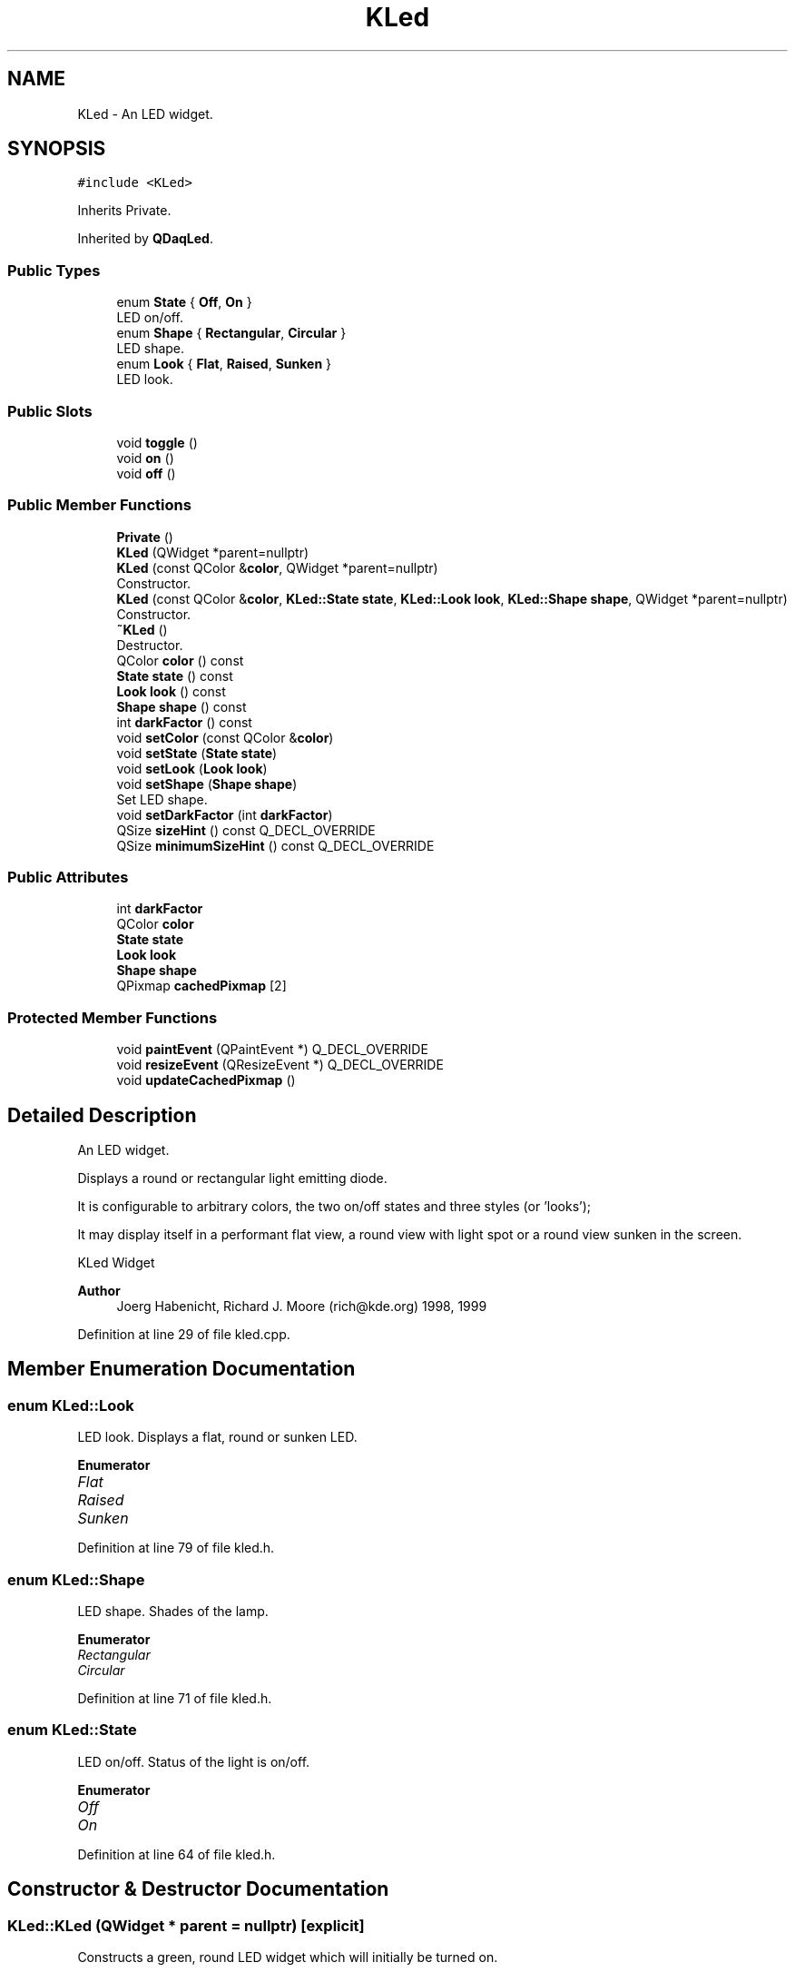 .TH "KLed" 3 "Wed May 20 2020" "Version 0.2.6" "qdaq" \" -*- nroff -*-
.ad l
.nh
.SH NAME
KLed \- An LED widget\&.  

.SH SYNOPSIS
.br
.PP
.PP
\fC#include <KLed>\fP
.PP
Inherits Private\&.
.PP
Inherited by \fBQDaqLed\fP\&.
.SS "Public Types"

.in +1c
.ti -1c
.RI "enum \fBState\fP { \fBOff\fP, \fBOn\fP }"
.br
.RI "LED on/off\&. "
.ti -1c
.RI "enum \fBShape\fP { \fBRectangular\fP, \fBCircular\fP }"
.br
.RI "LED shape\&. "
.ti -1c
.RI "enum \fBLook\fP { \fBFlat\fP, \fBRaised\fP, \fBSunken\fP }"
.br
.RI "LED look\&. "
.in -1c
.SS "Public Slots"

.in +1c
.ti -1c
.RI "void \fBtoggle\fP ()"
.br
.ti -1c
.RI "void \fBon\fP ()"
.br
.ti -1c
.RI "void \fBoff\fP ()"
.br
.in -1c
.SS "Public Member Functions"

.in +1c
.ti -1c
.RI "\fBPrivate\fP ()"
.br
.ti -1c
.RI "\fBKLed\fP (QWidget *parent=nullptr)"
.br
.ti -1c
.RI "\fBKLed\fP (const QColor &\fBcolor\fP, QWidget *parent=nullptr)"
.br
.RI "Constructor\&. "
.ti -1c
.RI "\fBKLed\fP (const QColor &\fBcolor\fP, \fBKLed::State\fP \fBstate\fP, \fBKLed::Look\fP \fBlook\fP, \fBKLed::Shape\fP \fBshape\fP, QWidget *parent=nullptr)"
.br
.RI "Constructor\&. "
.ti -1c
.RI "\fB~KLed\fP ()"
.br
.RI "Destructor\&. "
.ti -1c
.RI "QColor \fBcolor\fP () const"
.br
.ti -1c
.RI "\fBState\fP \fBstate\fP () const"
.br
.ti -1c
.RI "\fBLook\fP \fBlook\fP () const"
.br
.ti -1c
.RI "\fBShape\fP \fBshape\fP () const"
.br
.ti -1c
.RI "int \fBdarkFactor\fP () const"
.br
.ti -1c
.RI "void \fBsetColor\fP (const QColor &\fBcolor\fP)"
.br
.ti -1c
.RI "void \fBsetState\fP (\fBState\fP \fBstate\fP)"
.br
.ti -1c
.RI "void \fBsetLook\fP (\fBLook\fP \fBlook\fP)"
.br
.ti -1c
.RI "void \fBsetShape\fP (\fBShape\fP \fBshape\fP)"
.br
.RI "Set LED shape\&. "
.ti -1c
.RI "void \fBsetDarkFactor\fP (int \fBdarkFactor\fP)"
.br
.ti -1c
.RI "QSize \fBsizeHint\fP () const Q_DECL_OVERRIDE"
.br
.ti -1c
.RI "QSize \fBminimumSizeHint\fP () const Q_DECL_OVERRIDE"
.br
.in -1c
.SS "Public Attributes"

.in +1c
.ti -1c
.RI "int \fBdarkFactor\fP"
.br
.ti -1c
.RI "QColor \fBcolor\fP"
.br
.ti -1c
.RI "\fBState\fP \fBstate\fP"
.br
.ti -1c
.RI "\fBLook\fP \fBlook\fP"
.br
.ti -1c
.RI "\fBShape\fP \fBshape\fP"
.br
.ti -1c
.RI "QPixmap \fBcachedPixmap\fP [2]"
.br
.in -1c
.SS "Protected Member Functions"

.in +1c
.ti -1c
.RI "void \fBpaintEvent\fP (QPaintEvent *) Q_DECL_OVERRIDE"
.br
.ti -1c
.RI "void \fBresizeEvent\fP (QResizeEvent *) Q_DECL_OVERRIDE"
.br
.ti -1c
.RI "void \fBupdateCachedPixmap\fP ()"
.br
.in -1c
.SH "Detailed Description"
.PP 
An LED widget\&. 

Displays a round or rectangular light emitting diode\&.
.PP
It is configurable to arbitrary colors, the two on/off states and three styles (or 'looks');
.PP
It may display itself in a performant flat view, a round view with light spot or a round view sunken in the screen\&.
.PP
KLed Widget
.PP
\fBAuthor\fP
.RS 4
Joerg Habenicht, Richard J\&. Moore (rich@kde.org) 1998, 1999 
.RE
.PP

.PP
Definition at line 29 of file kled\&.cpp\&.
.SH "Member Enumeration Documentation"
.PP 
.SS "enum \fBKLed::Look\fP"

.PP
LED look\&. Displays a flat, round or sunken LED\&. 
.PP
\fBEnumerator\fP
.in +1c
.TP
\fB\fIFlat \fP\fP
.TP
\fB\fIRaised \fP\fP
.TP
\fB\fISunken \fP\fP
.PP
Definition at line 79 of file kled\&.h\&.
.SS "enum \fBKLed::Shape\fP"

.PP
LED shape\&. Shades of the lamp\&. 
.PP
\fBEnumerator\fP
.in +1c
.TP
\fB\fIRectangular \fP\fP
.TP
\fB\fICircular \fP\fP
.PP
Definition at line 71 of file kled\&.h\&.
.SS "enum \fBKLed::State\fP"

.PP
LED on/off\&. Status of the light is on/off\&. 
.PP
\fBEnumerator\fP
.in +1c
.TP
\fB\fIOff \fP\fP
.TP
\fB\fIOn \fP\fP
.PP
Definition at line 64 of file kled\&.h\&.
.SH "Constructor & Destructor Documentation"
.PP 
.SS "KLed::KLed (QWidget * parent = \fCnullptr\fP)\fC [explicit]\fP"
Constructs a green, round LED widget which will initially be turned on\&.
.PP
\fBParameters\fP
.RS 4
\fIparent\fP The parent widget\&. 
.RE
.PP

.PP
Definition at line 47 of file kled\&.cpp\&.
.SS "KLed::KLed (const QColor & color, QWidget * parent = \fCnullptr\fP)\fC [explicit]\fP"

.PP
Constructor\&. Constructs a round LED widget with the supplied color which will initially be turned on\&.
.PP
\fBParameters\fP
.RS 4
\fIcolor\fP Initial color of the LED\&. 
.br
\fIparent\fP The parent widget\&. 
.RE
.PP

.PP
Definition at line 55 of file kled\&.cpp\&.
.SS "KLed::KLed (const QColor & color, \fBKLed::State\fP state, \fBKLed::Look\fP look, \fBKLed::Shape\fP shape, QWidget * parent = \fCnullptr\fP)"

.PP
Constructor\&. Constructor with the color, state and look\&.
.PP
Differs from above only in the parameters, which configure all settings\&.
.PP
\fBParameters\fP
.RS 4
\fIcolor\fP Initial color of the LED\&. 
.br
\fIstate\fP Sets the State\&. 
.br
\fIlook\fP Sets the Look\&. 
.br
\fIshape\fP Sets the Shape (rectangular or circular)\&. 
.br
\fIparent\fP The parent widget\&. 
.RE
.PP

.PP
Definition at line 63 of file kled\&.cpp\&.
.SS "KLed::~KLed ()"

.PP
Destructor\&. Destroys the LED widget\&. 
.PP
Definition at line 76 of file kled\&.cpp\&.
.SH "Member Function Documentation"
.PP 
.SS "QColor KLed::color () const"
Returns the current color of the widget\&.
.PP
\fBReturns\fP
.RS 4
LED color 
.RE
.PP
\fBSee also\fP
.RS 4
\fBsetColor()\fP 
.RE
.PP

.SS "int KLed::darkFactor () const"
Returns the factor to darken the LED\&. 
.PP
\fBReturns\fP
.RS 4
dark factor
.RE
.PP
\fBSee also\fP
.RS 4
\fBsetDarkFactor()\fP 
.RE
.PP

.SS "\fBLook\fP KLed::look () const"
Returns the current look of the widget\&. 
.PP
\fBReturns\fP
.RS 4
LED look
.RE
.PP
\fBSee also\fP
.RS 4
\fBLook\fP 
.RE
.PP

.SS "QSize KLed::minimumSizeHint () const"

.PP
Definition at line 187 of file kled\&.cpp\&.
.SS "void KLed::off ()\fC [slot]\fP"
Sets the state of the widget to Off\&.
.PP
\fBSee also\fP
.RS 4
\fBon()\fP \fBtoggle()\fP \fBsetState()\fP 
.RE
.PP

.PP
Definition at line 169 of file kled\&.cpp\&.
.SS "void KLed::on ()\fC [slot]\fP"
Sets the state of the widget to On\&.
.PP
\fBSee also\fP
.RS 4
\fBoff()\fP \fBtoggle()\fP \fBsetState()\fP 
.RE
.PP

.PP
Definition at line 164 of file kled\&.cpp\&.
.SS "void KLed::paintEvent (QPaintEvent *)\fC [protected]\fP"

.PP
Definition at line 214 of file kled\&.cpp\&.
.SS "KLed::Private ()\fC [inline]\fP"

.PP
Definition at line 32 of file kled\&.cpp\&.
.SS "void KLed::resizeEvent (QResizeEvent *)\fC [protected]\fP"

.PP
Definition at line 174 of file kled\&.cpp\&.
.SS "void KLed::setColor (const QColor & color)"
Set the color of the widget\&.
.PP
The LED is shown with \fCcolor\fP when in the \fBKLed::On\fP state or with the darken color in \fBKLed::Off\fP state\&.
.PP
The widget calls the update() method, so it will be updated when entering the main event loop\&.
.PP
\fBParameters\fP
.RS 4
\fIcolor\fP New color of the LED\&.
.RE
.PP
\fBSee also\fP
.RS 4
\fBcolor()\fP \fBdarkFactor()\fP 
.RE
.PP

.PP
Definition at line 122 of file kled\&.cpp\&.
.SS "void KLed::setDarkFactor (int darkFactor)"
Sets the factor to darken the LED in \fBKLed::Off\fP state\&.
.PP
The \fCdarkFactor\fP should be greater than 100, otherwise the LED becomes lighter in \fBKLed::Off\fP state\&.
.PP
Defaults to 300\&.
.PP
\fBParameters\fP
.RS 4
\fIdarkFactor\fP Sets the factor to darken the LED\&.
.RE
.PP
\fBSee also\fP
.RS 4
\fBsetColor\fP 
.RE
.PP

.PP
Definition at line 132 of file kled\&.cpp\&.
.SS "void KLed::setLook (\fBLook\fP look)"
Sets the look of the widget\&.
.PP
The look may be Flat, Raised or Sunken\&.
.PP
The widget calls the update() method, so it will be updated when entering the main event loop\&.
.PP
\fBParameters\fP
.RS 4
\fIlook\fP New look of the LED\&.
.RE
.PP
\fBSee also\fP
.RS 4
\fBLook\fP 
.RE
.PP

.PP
Definition at line 147 of file kled\&.cpp\&.
.SS "void KLed::setShape (\fBShape\fP shape)"

.PP
Set LED shape\&. Set the shape of the LED\&.
.PP
\fBParameters\fP
.RS 4
\fIshape\fP The LED shape\&. 
.RE
.PP

.PP
Definition at line 112 of file kled\&.cpp\&.
.SS "void KLed::setState (\fBState\fP state)"
Sets the state of the widget to On or Off\&.
.PP
\fBParameters\fP
.RS 4
\fIstate\fP The LED state: on or off\&.
.RE
.PP
\fBSee also\fP
.RS 4
\fBon()\fP \fBoff()\fP \fBtoggle()\fP 
.RE
.PP

.PP
Definition at line 101 of file kled\&.cpp\&.
.SS "\fBShape\fP KLed::shape () const"
Returns the current shape of the widget\&. 
.PP
\fBReturns\fP
.RS 4
LED shape
.RE
.PP
\fBSee also\fP
.RS 4
\fBShape\fP 
.RE
.PP

.SS "QSize KLed::sizeHint () const"

.PP
Definition at line 179 of file kled\&.cpp\&.
.SS "\fBState\fP KLed::state () const"
Returns the current state of the widget (on/off)\&. 
.PP
\fBReturns\fP
.RS 4
LED state
.RE
.PP
\fBSee also\fP
.RS 4
\fBState\fP 
.RE
.PP

.SS "void KLed::toggle ()\fC [slot]\fP"
Toggles the state of the led from Off to On or vice versa\&. 
.PP
Definition at line 157 of file kled\&.cpp\&.
.SS "void KLed::updateCachedPixmap ()\fC [protected]\fP"

.PP
Definition at line 207 of file kled\&.cpp\&.
.SH "Member Data Documentation"
.PP 
.SS "QPixmap KLed::cachedPixmap[2]"

.PP
Definition at line 44 of file kled\&.cpp\&.
.SS "QColor KLed::color\fC [read]\fP, \fC [write]\fP"

.PP
Definition at line 39 of file kled\&.cpp\&.
.SS "int KLed::darkFactor\fC [read]\fP, \fC [write]\fP"

.PP
Definition at line 38 of file kled\&.cpp\&.
.SS "\fBLook\fP KLed::look\fC [read]\fP, \fC [write]\fP"

.PP
Definition at line 41 of file kled\&.cpp\&.
.SS "\fBShape\fP KLed::shape\fC [read]\fP, \fC [write]\fP"

.PP
Definition at line 42 of file kled\&.cpp\&.
.SS "\fBState\fP KLed::state\fC [read]\fP, \fC [write]\fP"

.PP
Definition at line 40 of file kled\&.cpp\&.

.SH "Author"
.PP 
Generated automatically by Doxygen for qdaq from the source code\&.
